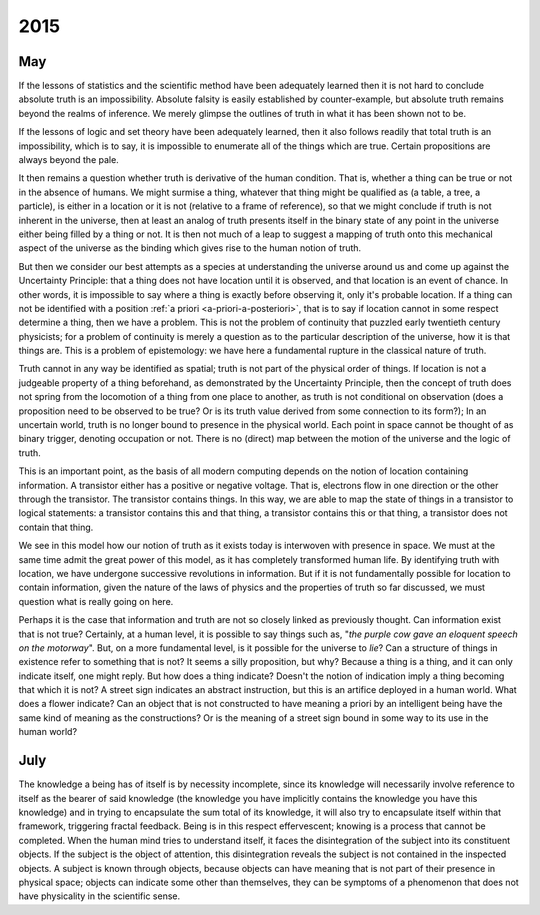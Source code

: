 .. _2015:

2015
====

.. _may-2015:

---
May
---

If the lessons of statistics and the scientific method have been adequately learned then it is not hard to conclude absolute truth is an impossibility. Absolute falsity is easily established by counter-example, but absolute truth remains beyond the realms of inference. We merely glimpse the outlines of truth in what it has been shown not to be. 

If the lessons of logic and set theory have been adequately learned, then it also follows readily that total truth is an impossibility, which is to say, it is impossible to enumerate all of the things which are true. Certain propositions are always beyond the pale. 

It then remains a question whether truth is derivative of the human condition. That is, whether a thing can be true or not in the absence of humans. We might surmise a thing, whatever that thing might be qualified as (a table, a tree, a particle), is either in a location or it is not (relative to a frame of reference), so that we might conclude if truth is not inherent in the universe, then at least an analog of truth presents itself in the binary state of any point in the universe either being filled by a thing or not. It is then not much of a leap to suggest a mapping of truth onto this mechanical aspect of the universe as the binding which gives rise to the human notion of truth.

But then we consider our best attempts as a species at understanding the universe around us and come up against the Uncertainty Principle: that a thing does not have location until it is observed, and that location is an event of chance. In other words, it is impossible to say where a thing is exactly before observing it, only it's probable location. If a thing can not be identified with a position :ref:`a priori <a-priori-a-posteriori>`, that is to say if location cannot in some respect determine a thing, then we have a problem. This is not the problem of continuity that puzzled early twentieth century physicists; for a problem of continuity is merely a question as to the particular description of the universe, how it is that things are. This is a problem of epistemology: we have here a fundamental rupture in the classical nature of truth.

Truth cannot in any way be identified as spatial; truth is not part of the physical order of things. If location is not a judgeable property of a thing beforehand, as demonstrated by the Uncertainty Principle, then the concept of truth does not spring from the locomotion of a thing from one place to another, as truth is not conditional on observation (does a proposition need to be observed to be true? Or is its truth value derived from some connection to its form?); In an uncertain world, truth is no longer bound to presence in the physical world. Each point in space cannot be thought of as binary trigger, denoting occupation or not. There is no (direct) map between the motion of the universe and the logic of truth. 

This is an important point, as the basis of all modern computing depends on the notion of location containing information. A transistor either has a positive or negative voltage. That is, electrons flow in one direction or the other through the transistor. The transistor contains things. In this way, we are able to map the state of things in a transistor to logical statements: a transistor contains this and that thing, a transistor contains this or that thing, a transistor does not contain that thing.

We see in this model how our notion of truth as it exists today is interwoven with presence in space. We must at the same time admit the great power of this model, as it has completely transformed human life. By identifying truth with location, we have undergone successive revolutions in information. But if it is not fundamentally possible for location to contain information, given the nature of the laws of physics and the properties of truth so far discussed, we must question what is really going on here.

Perhaps it is the case that information and truth are not so closely linked as previously thought. Can information exist that is not true? Certainly, at a human level, it is possible to say things such as, "*the purple cow gave an eloquent speech on the motorway*". But, on a more fundamental level, is it possible for the universe to *lie*? Can a structure of things in existence refer to something that is not? It seems a silly proposition, but why? Because a thing is a thing, and it can only indicate itself, one might reply. But how does a thing indicate? Doesn't the notion of indication imply a thing becoming that which it is not? A street sign indicates an abstract instruction, but this is an artifice deployed in a human world. What does a flower indicate? Can an object that is not constructed to have meaning a priori by an intelligent being have the same kind of meaning as the constructions? Or is the meaning of a street sign bound in some way to its use in the human world?

.. _july-2015:

----
July
----

The knowledge a being has of itself is by necessity incomplete, since its knowledge will necessarily involve reference to itself as the bearer of said knowledge (the knowledge you have implicitly contains the knowledge you have this knowledge) and in trying to encapsulate the sum total of its knowledge, it will also try to encapsulate itself within that framework, triggering fractal feedback. Being is in this respect effervescent; knowing is a process that cannot be completed. When the human mind tries to understand itself, it faces the disintegration of the subject into its constituent objects. If the subject is the object of attention, this disintegration reveals the subject is not contained in the inspected objects. A subject is known through objects, because objects can have meaning that is not part of their presence in physical space; objects can indicate some other than themselves, they can be symptoms of a phenomenon that does not have physicality in the scientific sense.